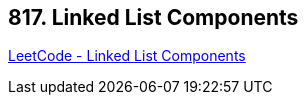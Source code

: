 == 817. Linked List Components

https://leetcode.com/problems/linked-list-components/[LeetCode - Linked List Components]

